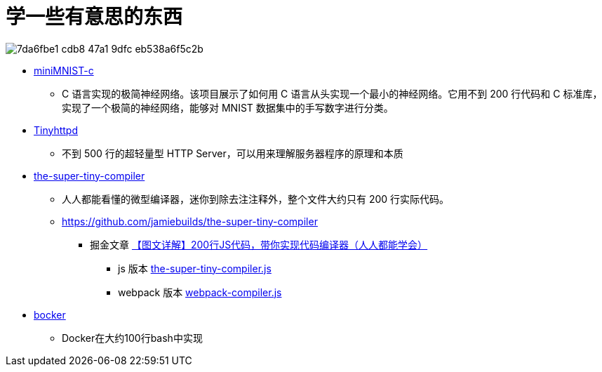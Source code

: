 = 学一些有意思的东西

image:https://github.com/user-attachments/assets/7da6fbe1-cdb8-47a1-9dfc-eb538a6f5c2b[]

- https://github.com/konrad-gajdus/miniMNIST-c[miniMNIST-c]
* C 语言实现的极简神经网络。该项目展示了如何用 C 语言从头实现一个最小的神经网络。它用不到 200 行代码和 C 标准库，实现了一个极简的神经网络，能够对 MNIST 数据集中的手写数字进行分类。

- https://github.com/EZLippi/Tinyhttpd[Tinyhttpd]
* 不到 500 行的超轻量型 HTTP Server，可以用来理解服务器程序的原理和本质

- https://hellogithub.com/onefile/code/b4c7642fae544a0f8e7bc8e4d9971d52[the-super-tiny-compiler]
* 人人都能看懂的微型编译器，迷你到除去注注释外，整个文件大约只有 200 行实际代码。
* https://github.com/jamiebuilds/the-super-tiny-compiler
** 掘金文章 https://juejin.cn/post/6844904105937207304[【图文详解】200行JS代码，带你实现代码编译器（人人都能学会）]
*** js 版本 https://github.com/pingan8787/Leo-JavaScript/blob/master/Cute-Frontend/learningSourceCode/%5Blearning%5Dthe-super-tiny-compiler.js[the-super-tiny-compiler.js]
*** webpack 版本 https://github.com/pingan8787/Leo-JavaScript/blob/master/Cute-Frontend/learningSourceCode/%5Bwriting%5Dwebpack-compiler.js[webpack-compiler.js]

- https://github.com/p8952/bocker[bocker]
* Docker在大约100行bash中实现

